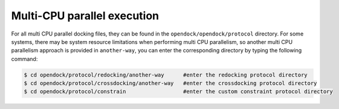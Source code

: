 .. _Multi-CPU parallel execution:

Multi-CPU parallel execution
============================
For all multi CPU parallel docking files, they can be found in the ``opendock/opendock/protocol`` directory.
For some systems, there may be system resource limitations when performing multi CPU parallelism,
so another multi CPU parallelism approach is provided in ``another-way``,
you can enter the corresponding directory by typing the following command:

.. code-block:: console

    $ cd opendock/protocol/redocking/another-way      #enter the redocking protocol directory
    $ cd opendock/protocol/crossdocking/another-way   #enter the crossdocking protocol directory
    $ cd opendock/protocol/constrain                  #enter the custom constraint protocol directory